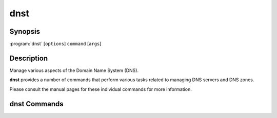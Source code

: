 dnst
====

Synopsis
--------

:program:`dnst` [``options``] ``command`` [``args``]

Description
-----------

Manage various aspects of the Domain Name System (DNS).

**dnst** provides a number of commands that perform various tasks related to
managing DNS servers and DNS zones.

Please consult the manual pages for these individual commands for more
information.

dnst Commands
-------------

.. glossary::

   :doc:`dnst-key2ds <dnst-key2ds>` (1)

        Generate DS RRs from the DNSKEYs in a keyfile.

   :doc:`dnst-keygen <dnst-keygen>` (1)

        Generate a new key pair for a domain name.

   :doc:`dnst-notify <dnst-notify>` (1)

        Send a NOTIFY message to a list of name servers.

   :doc:`dnst-nsec3-hash <dnst-nsec3-hash>` (1)

        Print out the NSEC3 hash of a domain name.

   :doc:`dnst-signzone <dnst-signzone>` (1)

        Sign the zone with the given key(s).

   :doc:`dnst-update <dnst-update>` (1)

        Send a dynamic update packet to update an IP (or delete all existing IPs) for a domain name.
